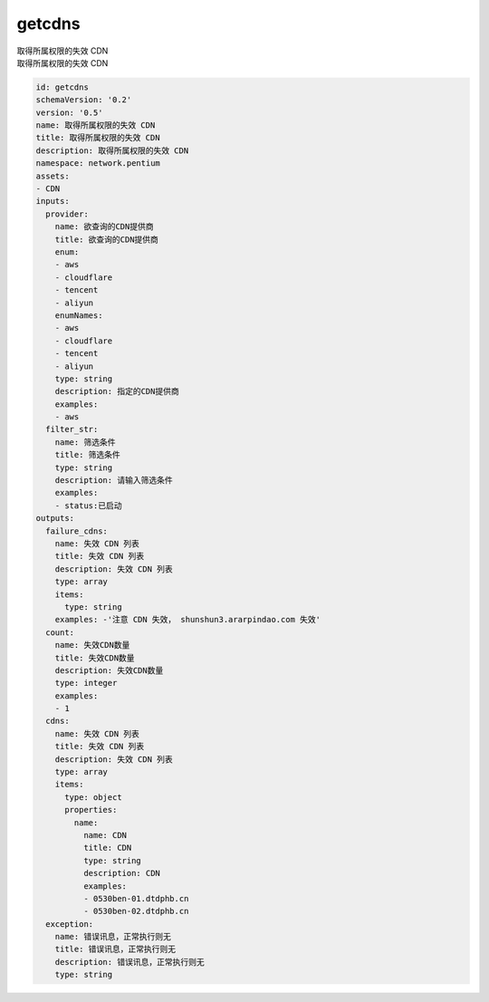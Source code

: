 getcdns
**********************************
| 取得所属权限的失效 CDN
| 取得所属权限的失效 CDN

.. code-block:: yaml

    id: getcdns
    schemaVersion: '0.2'
    version: '0.5'
    name: 取得所属权限的失效 CDN
    title: 取得所属权限的失效 CDN
    description: 取得所属权限的失效 CDN
    namespace: network.pentium
    assets:
    - CDN
    inputs:
      provider:
        name: 欲查询的CDN提供商
        title: 欲查询的CDN提供商
        enum:
        - aws
        - cloudflare
        - tencent
        - aliyun
        enumNames:
        - aws
        - cloudflare
        - tencent
        - aliyun
        type: string
        description: 指定的CDN提供商
        examples:
        - aws
      filter_str:
        name: 筛选条件
        title: 筛选条件
        type: string
        description: 请输入筛选条件
        examples:
        - status:已启动
    outputs:
      failure_cdns:
        name: 失效 CDN 列表
        title: 失效 CDN 列表
        description: 失效 CDN 列表
        type: array
        items:
          type: string
        examples: -'注意 CDN 失效， shunshun3.ararpindao.com 失效'
      count:
        name: 失效CDN数量
        title: 失效CDN数量
        description: 失效CDN数量
        type: integer
        examples:
        - 1
      cdns:
        name: 失效 CDN 列表
        title: 失效 CDN 列表
        description: 失效 CDN 列表
        type: array
        items:
          type: object
          properties:
            name:
              name: CDN
              title: CDN
              type: string
              description: CDN
              examples:
              - 0530ben-01.dtdphb.cn
              - 0530ben-02.dtdphb.cn
      exception:
        name: 错误讯息，正常执行则无
        title: 错误讯息，正常执行则无
        description: 错误讯息，正常执行则无
        type: string
    